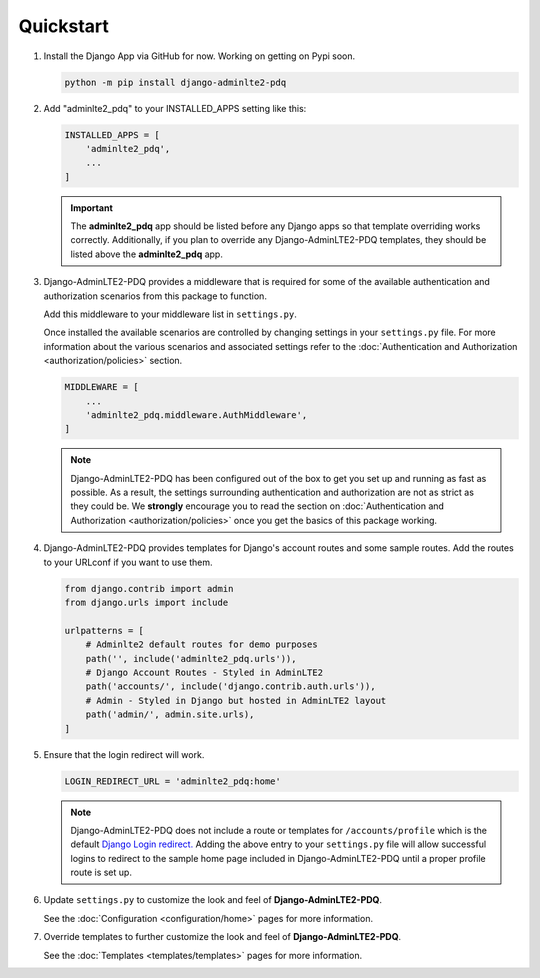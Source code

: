 Quickstart
**********

1.  Install the Django App via GitHub for now. Working on getting on Pypi soon.

    .. code-block:: bash

        python -m pip install django-adminlte2-pdq


2.  Add "adminlte2_pdq" to your INSTALLED_APPS setting like this:

    .. code-block:: python

        INSTALLED_APPS = [
            'adminlte2_pdq',
            ...
        ]

    .. important::

        The **adminlte2_pdq** app should be listed before any Django apps so
        that template overriding works correctly. Additionally, if you plan to
        override any Django-AdminLTE2-PDQ templates, they should be listed above
        the **adminlte2_pdq** app.


3.  Django-AdminLTE2-PDQ provides a middleware that is required for some of the
    available authentication and authorization scenarios from this package to
    function.

    Add this middleware to your middleware list in ``settings.py``.

    Once installed the available scenarios are controlled by changing settings
    in your ``settings.py`` file.
    For more information about the various scenarios and associated settings
    refer to the
    :doc:`Authentication and Authorization <authorization/policies>` section.

    .. code-block:: python

       MIDDLEWARE = [
           ...
           'adminlte2_pdq.middleware.AuthMiddleware',
       ]

    .. note::

        Django-AdminLTE2-PDQ has been configured out of the box to get you set up
        and running as fast as possible. As a result, the settings surrounding
        authentication and authorization are not as strict as they could be.
        We **strongly** encourage you to read the section on
        :doc:`Authentication and Authorization <authorization/policies>`
        once you get the basics of this package working.


4.  Django-AdminLTE2-PDQ provides templates for Django's account routes and some
    sample routes. Add the routes to your URLconf if you want to use them.

    .. code-block:: python

        from django.contrib import admin
        from django.urls import include

        urlpatterns = [
            # Adminlte2 default routes for demo purposes
            path('', include('adminlte2_pdq.urls')),
            # Django Account Routes - Styled in AdminLTE2
            path('accounts/', include('django.contrib.auth.urls')),
            # Admin - Styled in Django but hosted in AdminLTE2 layout
            path('admin/', admin.site.urls),
        ]

5.  Ensure that the login redirect will work.

    .. code-block:: python

        LOGIN_REDIRECT_URL = 'adminlte2_pdq:home'

    .. note::
        Django-AdminLTE2-PDQ does not include a route or templates for
        ``/accounts/profile`` which is the default
        `Django Login redirect. <https://docs.djangoproject.com/en/dev/ref/settings/#login-redirect-url>`_
        Adding the above entry to your ``settings.py`` file
        will allow successful logins to redirect to the sample home page
        included in Django-AdminLTE2-PDQ until a proper profile route is set up.

6.  Update ``settings.py`` to customize the look and feel of
    **Django-AdminLTE2-PDQ**.

    See the :doc:`Configuration <configuration/home>` pages for more information.


7.  Override templates to further customize the look and feel of
    **Django-AdminLTE2-PDQ**.

    See the :doc:`Templates <templates/templates>` pages for more information.
